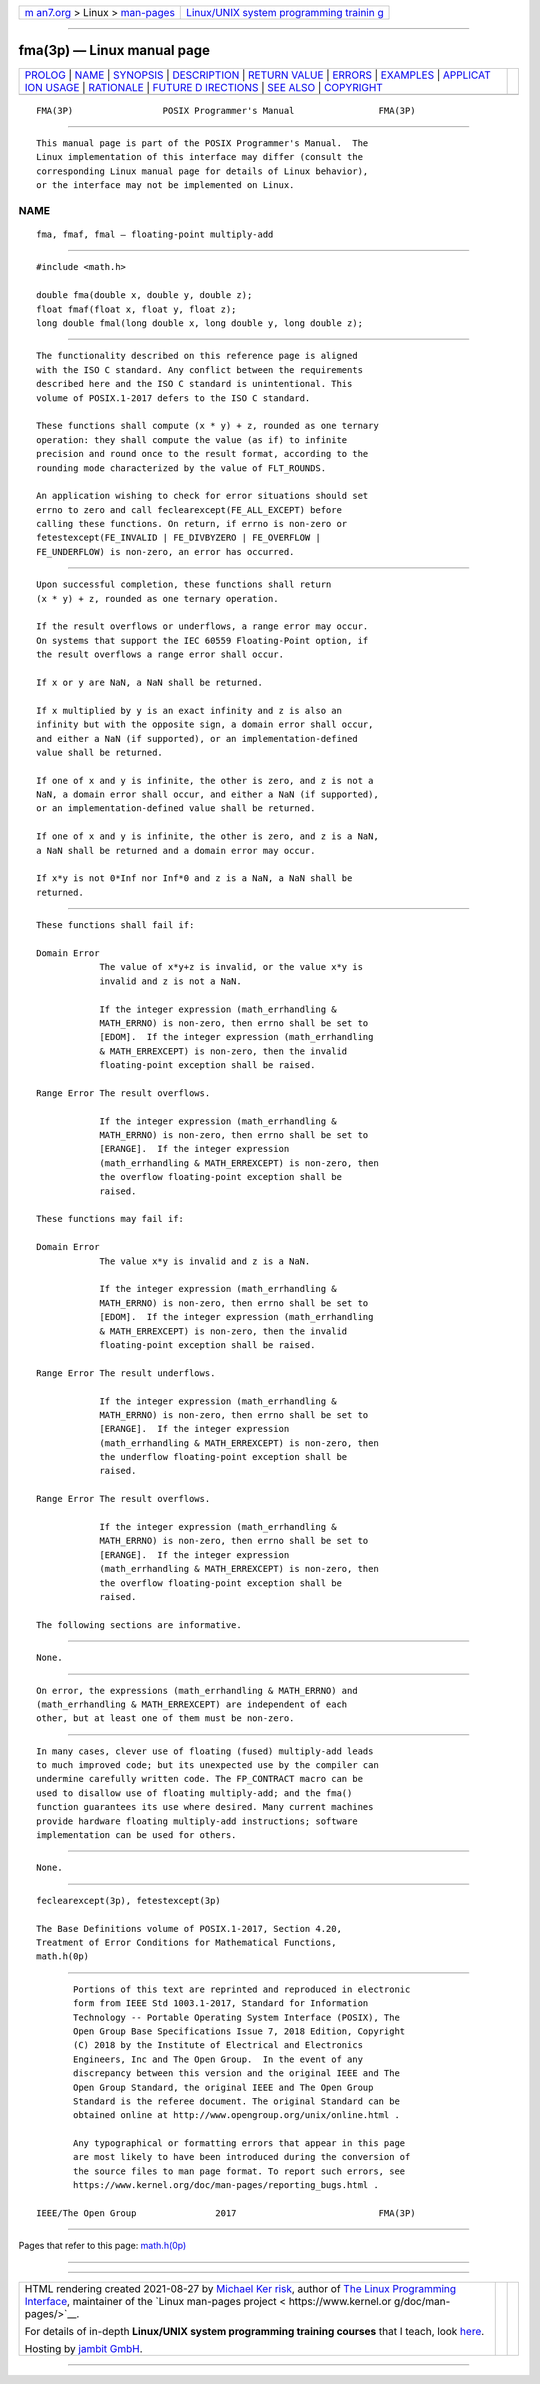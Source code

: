 .. container:: page-top

.. container:: nav-bar

   +----------------------------------+----------------------------------+
   | `m                               | `Linux/UNIX system programming   |
   | an7.org <../../../index.html>`__ | trainin                          |
   | > Linux >                        | g <http://man7.org/training/>`__ |
   | `man-pages <../index.html>`__    |                                  |
   +----------------------------------+----------------------------------+

--------------

fma(3p) — Linux manual page
===========================

+-----------------------------------+-----------------------------------+
| `PROLOG <#PROLOG>`__ \|           |                                   |
| `NAME <#NAME>`__ \|               |                                   |
| `SYNOPSIS <#SYNOPSIS>`__ \|       |                                   |
| `DESCRIPTION <#DESCRIPTION>`__ \| |                                   |
| `RETURN VALUE <#RETURN_VALUE>`__  |                                   |
| \| `ERRORS <#ERRORS>`__ \|        |                                   |
| `EXAMPLES <#EXAMPLES>`__ \|       |                                   |
| `APPLICAT                         |                                   |
| ION USAGE <#APPLICATION_USAGE>`__ |                                   |
| \| `RATIONALE <#RATIONALE>`__ \|  |                                   |
| `FUTURE D                         |                                   |
| IRECTIONS <#FUTURE_DIRECTIONS>`__ |                                   |
| \| `SEE ALSO <#SEE_ALSO>`__ \|    |                                   |
| `COPYRIGHT <#COPYRIGHT>`__        |                                   |
+-----------------------------------+-----------------------------------+
| .. container:: man-search-box     |                                   |
+-----------------------------------+-----------------------------------+

::

   FMA(3P)                 POSIX Programmer's Manual                FMA(3P)


-----------------------------------------------------

::

          This manual page is part of the POSIX Programmer's Manual.  The
          Linux implementation of this interface may differ (consult the
          corresponding Linux manual page for details of Linux behavior),
          or the interface may not be implemented on Linux.

NAME
-------------------------------------------------

::

          fma, fmaf, fmal — floating-point multiply-add


---------------------------------------------------------

::

          #include <math.h>

          double fma(double x, double y, double z);
          float fmaf(float x, float y, float z);
          long double fmal(long double x, long double y, long double z);


---------------------------------------------------------------

::

          The functionality described on this reference page is aligned
          with the ISO C standard. Any conflict between the requirements
          described here and the ISO C standard is unintentional. This
          volume of POSIX.1‐2017 defers to the ISO C standard.

          These functions shall compute (x * y) + z, rounded as one ternary
          operation: they shall compute the value (as if) to infinite
          precision and round once to the result format, according to the
          rounding mode characterized by the value of FLT_ROUNDS.

          An application wishing to check for error situations should set
          errno to zero and call feclearexcept(FE_ALL_EXCEPT) before
          calling these functions. On return, if errno is non-zero or
          fetestexcept(FE_INVALID | FE_DIVBYZERO | FE_OVERFLOW |
          FE_UNDERFLOW) is non-zero, an error has occurred.


-----------------------------------------------------------------

::

          Upon successful completion, these functions shall return
          (x * y) + z, rounded as one ternary operation.

          If the result overflows or underflows, a range error may occur.
          On systems that support the IEC 60559 Floating-Point option, if
          the result overflows a range error shall occur.

          If x or y are NaN, a NaN shall be returned.

          If x multiplied by y is an exact infinity and z is also an
          infinity but with the opposite sign, a domain error shall occur,
          and either a NaN (if supported), or an implementation-defined
          value shall be returned.

          If one of x and y is infinite, the other is zero, and z is not a
          NaN, a domain error shall occur, and either a NaN (if supported),
          or an implementation-defined value shall be returned.

          If one of x and y is infinite, the other is zero, and z is a NaN,
          a NaN shall be returned and a domain error may occur.

          If x*y is not 0*Inf nor Inf*0 and z is a NaN, a NaN shall be
          returned.


-----------------------------------------------------

::

          These functions shall fail if:

          Domain Error
                      The value of x*y+z is invalid, or the value x*y is
                      invalid and z is not a NaN.

                      If the integer expression (math_errhandling &
                      MATH_ERRNO) is non-zero, then errno shall be set to
                      [EDOM].  If the integer expression (math_errhandling
                      & MATH_ERREXCEPT) is non-zero, then the invalid
                      floating-point exception shall be raised.

          Range Error The result overflows.

                      If the integer expression (math_errhandling &
                      MATH_ERRNO) is non-zero, then errno shall be set to
                      [ERANGE].  If the integer expression
                      (math_errhandling & MATH_ERREXCEPT) is non-zero, then
                      the overflow floating-point exception shall be
                      raised.

          These functions may fail if:

          Domain Error
                      The value x*y is invalid and z is a NaN.

                      If the integer expression (math_errhandling &
                      MATH_ERRNO) is non-zero, then errno shall be set to
                      [EDOM].  If the integer expression (math_errhandling
                      & MATH_ERREXCEPT) is non-zero, then the invalid
                      floating-point exception shall be raised.

          Range Error The result underflows.

                      If the integer expression (math_errhandling &
                      MATH_ERRNO) is non-zero, then errno shall be set to
                      [ERANGE].  If the integer expression
                      (math_errhandling & MATH_ERREXCEPT) is non-zero, then
                      the underflow floating-point exception shall be
                      raised.

          Range Error The result overflows.

                      If the integer expression (math_errhandling &
                      MATH_ERRNO) is non-zero, then errno shall be set to
                      [ERANGE].  If the integer expression
                      (math_errhandling & MATH_ERREXCEPT) is non-zero, then
                      the overflow floating-point exception shall be
                      raised.

          The following sections are informative.


---------------------------------------------------------

::

          None.


---------------------------------------------------------------------------

::

          On error, the expressions (math_errhandling & MATH_ERRNO) and
          (math_errhandling & MATH_ERREXCEPT) are independent of each
          other, but at least one of them must be non-zero.


-----------------------------------------------------------

::

          In many cases, clever use of floating (fused) multiply-add leads
          to much improved code; but its unexpected use by the compiler can
          undermine carefully written code. The FP_CONTRACT macro can be
          used to disallow use of floating multiply-add; and the fma()
          function guarantees its use where desired. Many current machines
          provide hardware floating multiply-add instructions; software
          implementation can be used for others.


---------------------------------------------------------------------------

::

          None.


---------------------------------------------------------

::

          feclearexcept(3p), fetestexcept(3p)

          The Base Definitions volume of POSIX.1‐2017, Section 4.20,
          Treatment of Error Conditions for Mathematical Functions,
          math.h(0p)


-----------------------------------------------------------

::

          Portions of this text are reprinted and reproduced in electronic
          form from IEEE Std 1003.1-2017, Standard for Information
          Technology -- Portable Operating System Interface (POSIX), The
          Open Group Base Specifications Issue 7, 2018 Edition, Copyright
          (C) 2018 by the Institute of Electrical and Electronics
          Engineers, Inc and The Open Group.  In the event of any
          discrepancy between this version and the original IEEE and The
          Open Group Standard, the original IEEE and The Open Group
          Standard is the referee document. The original Standard can be
          obtained online at http://www.opengroup.org/unix/online.html .

          Any typographical or formatting errors that appear in this page
          are most likely to have been introduced during the conversion of
          the source files to man page format. To report such errors, see
          https://www.kernel.org/doc/man-pages/reporting_bugs.html .

   IEEE/The Open Group               2017                           FMA(3P)

--------------

Pages that refer to this page: `math.h(0p) <../man0/math.h.0p.html>`__

--------------

--------------

.. container:: footer

   +-----------------------+-----------------------+-----------------------+
   | HTML rendering        |                       | |Cover of TLPI|       |
   | created 2021-08-27 by |                       |                       |
   | `Michael              |                       |                       |
   | Ker                   |                       |                       |
   | risk <https://man7.or |                       |                       |
   | g/mtk/index.html>`__, |                       |                       |
   | author of `The Linux  |                       |                       |
   | Programming           |                       |                       |
   | Interface <https:     |                       |                       |
   | //man7.org/tlpi/>`__, |                       |                       |
   | maintainer of the     |                       |                       |
   | `Linux man-pages      |                       |                       |
   | project <             |                       |                       |
   | https://www.kernel.or |                       |                       |
   | g/doc/man-pages/>`__. |                       |                       |
   |                       |                       |                       |
   | For details of        |                       |                       |
   | in-depth **Linux/UNIX |                       |                       |
   | system programming    |                       |                       |
   | training courses**    |                       |                       |
   | that I teach, look    |                       |                       |
   | `here <https://ma     |                       |                       |
   | n7.org/training/>`__. |                       |                       |
   |                       |                       |                       |
   | Hosting by `jambit    |                       |                       |
   | GmbH                  |                       |                       |
   | <https://www.jambit.c |                       |                       |
   | om/index_en.html>`__. |                       |                       |
   +-----------------------+-----------------------+-----------------------+

--------------

.. container:: statcounter

   |Web Analytics Made Easy - StatCounter|

.. |Cover of TLPI| image:: https://man7.org/tlpi/cover/TLPI-front-cover-vsmall.png
   :target: https://man7.org/tlpi/
.. |Web Analytics Made Easy - StatCounter| image:: https://c.statcounter.com/7422636/0/9b6714ff/1/
   :class: statcounter
   :target: https://statcounter.com/
